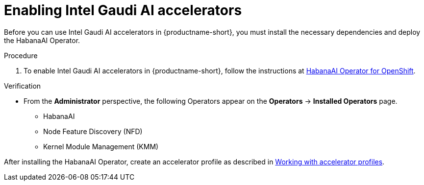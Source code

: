 :_module-type: PROCEDURE

[id='enabling-intel-gaudi-ai-accelerators_{context}']
= Enabling Intel Gaudi AI accelerators

[role='_abstract']
Before you can use Intel Gaudi AI accelerators in {productname-short}, you must install the necessary dependencies and deploy the HabanaAI Operator. 

.Prerequisites
ifdef::upstream,self-managed[]
* You have logged in to {openshift-platform}.
* You have the `cluster-admin` role in {openshift-platform}.
endif::[]
ifdef::cloud-service[]
* You have logged in to OpenShift.
* You have the `cluster-admin` role in OpenShift.
endif::[]

.Procedure
. To enable Intel Gaudi AI accelerators in {productname-short}, follow the instructions at link:https://docs.habana.ai/en/latest/Orchestration/HabanaAI_Operator/index.html[HabanaAI Operator for OpenShift].

.Verification
* From the *Administrator* perspective, the following Operators appear on the *Operators* -> *Installed Operators* page.
** HabanaAI
** Node Feature Discovery (NFD)
** Kernel Module Management (KMM)

//downstream - all
ifndef::upstream[]
After installing the HabanaAI Operator, create an accelerator profile as described in link:{rhoaidocshome}{default-format-url}/working_with_accelerators/#working-with-accelerator-profiles_accelerators[Working with accelerator profiles].
endif::[]
//upstream only
ifdef::upstream[]
After installing the HabanaAI Operator, create an accelerator profile as described in link:{odhdocshome}/working-with-accelerators/#working-with-accelerator-profiles_accelerators[Working with accelerator profiles].
endif::[]


//[role='_additional-resources']
//.Additional resources

